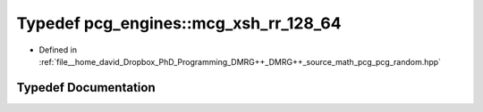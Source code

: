 .. _exhale_typedef_namespacepcg__engines_1a975d19f5968ca767c39905e8523852d0:

Typedef pcg_engines::mcg_xsh_rr_128_64
======================================

- Defined in :ref:`file__home_david_Dropbox_PhD_Programming_DMRG++_DMRG++_source_math_pcg_pcg_random.hpp`


Typedef Documentation
---------------------


.. doxygentypedef:: pcg_engines::mcg_xsh_rr_128_64
